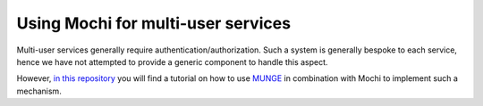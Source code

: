 Using Mochi for multi-user services
===================================

Multi-user services generally require authentication/authorization.
Such a system is generally bespoke to each service, hence we have not
attempted to provide a generic component to handle this aspect.

However, `in this repository <https://github.com/mochi-hpc/mochi-auth-examples>`_
you will find a tutorial on how to use `MUNGE <https://dun.github.io/munge/>`_
in combination with Mochi to implement such a mechanism.
